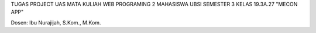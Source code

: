 TUGAS PROJECT UAS MATA KULIAH WEB PROGRAMING 2 MAHASISWA UBSI SEMESTER 3 KELAS 19.3A.27
"MECON APP" 

Dosen: Ibu Nurajijah, S.Kom., M.Kom.
